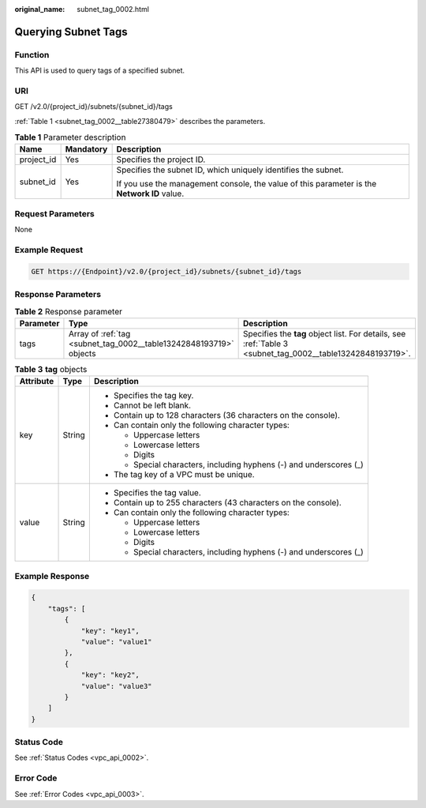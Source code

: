 :original_name: subnet_tag_0002.html

.. _subnet_tag_0002:

Querying Subnet Tags
====================

Function
--------

This API is used to query tags of a specified subnet.

URI
---

GET /v2.0/{project_id}/subnets/{subnet_id}/tags

:ref:`Table 1 <subnet_tag_0002__table27380479>` describes the parameters.

.. _subnet_tag_0002__table27380479:

.. table:: **Table 1** Parameter description

   +-----------------------+-----------------------+---------------------------------------------------------------------------------------------+
   | Name                  | Mandatory             | Description                                                                                 |
   +=======================+=======================+=============================================================================================+
   | project_id            | Yes                   | Specifies the project ID.                                                                   |
   +-----------------------+-----------------------+---------------------------------------------------------------------------------------------+
   | subnet_id             | Yes                   | Specifies the subnet ID, which uniquely identifies the subnet.                              |
   |                       |                       |                                                                                             |
   |                       |                       | If you use the management console, the value of this parameter is the **Network ID** value. |
   +-----------------------+-----------------------+---------------------------------------------------------------------------------------------+

Request Parameters
------------------

None

Example Request
---------------

.. code-block:: text

   GET https://{Endpoint}/v2.0/{project_id}/subnets/{subnet_id}/tags

Response Parameters
-------------------

.. table:: **Table 2** Response parameter

   +-----------+--------------------------------------------------------------------+------------------------------------------------------------------------------------------------------------+
   | Parameter | Type                                                               | Description                                                                                                |
   +===========+====================================================================+============================================================================================================+
   | tags      | Array of :ref:`tag <subnet_tag_0002__table13242848193719>` objects | Specifies the **tag** object list. For details, see :ref:`Table 3 <subnet_tag_0002__table13242848193719>`. |
   +-----------+--------------------------------------------------------------------+------------------------------------------------------------------------------------------------------------+

.. _subnet_tag_0002__table13242848193719:

.. table:: **Table 3** **tag** objects

   +-----------------------+-----------------------+---------------------------------------------------------------------+
   | Attribute             | Type                  | Description                                                         |
   +=======================+=======================+=====================================================================+
   | key                   | String                | -  Specifies the tag key.                                           |
   |                       |                       | -  Cannot be left blank.                                            |
   |                       |                       | -  Contain up to 128 characters (36 characters on the console).     |
   |                       |                       | -  Can contain only the following character types:                  |
   |                       |                       |                                                                     |
   |                       |                       |    -  Uppercase letters                                             |
   |                       |                       |    -  Lowercase letters                                             |
   |                       |                       |    -  Digits                                                        |
   |                       |                       |    -  Special characters, including hyphens (-) and underscores (_) |
   |                       |                       |                                                                     |
   |                       |                       | -  The tag key of a VPC must be unique.                             |
   +-----------------------+-----------------------+---------------------------------------------------------------------+
   | value                 | String                | -  Specifies the tag value.                                         |
   |                       |                       | -  Contain up to 255 characters (43 characters on the console).     |
   |                       |                       | -  Can contain only the following character types:                  |
   |                       |                       |                                                                     |
   |                       |                       |    -  Uppercase letters                                             |
   |                       |                       |    -  Lowercase letters                                             |
   |                       |                       |    -  Digits                                                        |
   |                       |                       |    -  Special characters, including hyphens (-) and underscores (_) |
   +-----------------------+-----------------------+---------------------------------------------------------------------+

Example Response
----------------

.. code-block::

   {
       "tags": [
           {
               "key": "key1",
               "value": "value1"
           },
           {
               "key": "key2",
               "value": "value3"
           }
       ]
   }

Status Code
-----------

See :ref:`Status Codes <vpc_api_0002>`.

Error Code
----------

See :ref:`Error Codes <vpc_api_0003>`.
